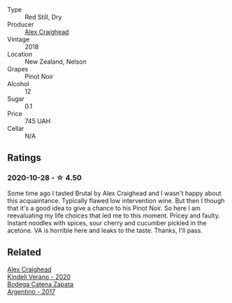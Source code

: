 - Type :: Red Still, Dry
- Producer :: [[barberry:/producers/9880c5f6-e77b-4171-9e0f-069b9c4fcae0][Alex Craighead]]
- Vintage :: 2018
- Location :: New Zealand, Nelson
- Grapes :: Pinot Noir
- Alcohol :: 12
- Sugar :: 0.1
- Price :: 745 UAH
- Cellar :: N/A

** Ratings

*** 2020-10-28 - ☆ 4.50

Some time ago I tasted Brutal by Alex Craighead and I wasn't happy about this acquaintance. Typically flawed low intervention wine. But then I though that it's a good idea to give a chance to his Pinot Noir. So here I am reevaluating my life choices that led me to this moment. Pricey and faulty. Instant noodles with spices, sour cherry and cucumber pickled in the acetone. VA is horrible here and leaks to the taste. Thanks, I'll pass.

** Related

#+begin_export html
<div class="flex-container">
  <a class="flex-item flex-item-left" href="/wines/5d58df70-237b-49d5-b236-b91ce5c45eba.html">
    <img class="flex-bottle" src="/images/5d/58df70-237b-49d5-b236-b91ce5c45eba/2022-08-12-12-23-30-IMG-1459.webp"></img>
    <section class="h text-small text-lighter">Alex Craighead</section>
    <section class="h text-bolder">Kindeli Verano - 2020</section>
  </a>

  <a class="flex-item flex-item-right" href="/wines/701467bd-f72d-461f-a59e-5d7da0e98a8f.html">
    <img class="flex-bottle" src="/images/70/1467bd-f72d-461f-a59e-5d7da0e98a8f/2020-10-18-13-53-29-398E0F67-117F-4535-9055-9779F45E327C-1-105-c.webp"></img>
    <section class="h text-small text-lighter">Bodega Catena Zapata</section>
    <section class="h text-bolder">Argentino - 2017</section>
  </a>

</div>
#+end_export
